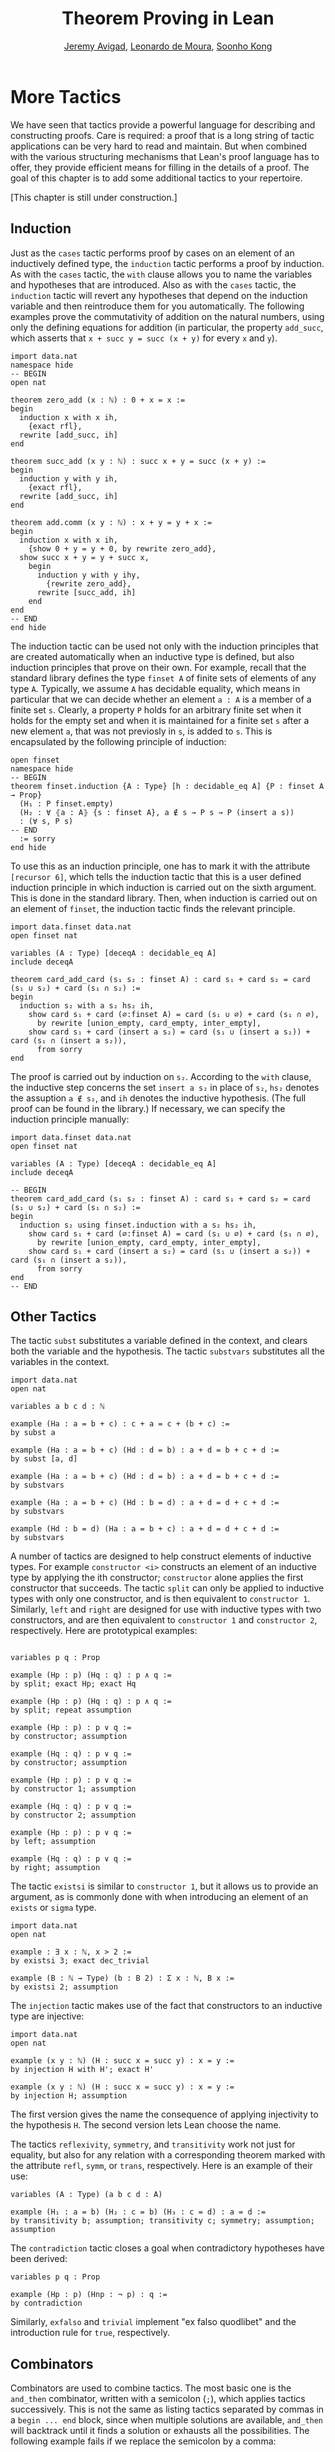 #+Title: Theorem Proving in Lean
#+Author: [[http://www.andrew.cmu.edu/user/avigad][Jeremy Avigad]], [[http://leodemoura.github.io][Leonardo de Moura]], [[http://www.cs.cmu.edu/~soonhok][Soonho Kong]]

* More Tactics
:PROPERTIES:
  :CUSTOM_ID: More_Tactics
:END:

We have seen that tactics provide a powerful language for describing
and constructing proofs. Care is required: a proof that is a long
string of tactic applications can be very hard to read and
maintain. But when combined with the various structuring mechanisms
that Lean's proof language has to offer, they provide efficient means
for filling in the details of a proof. The goal of this chapter is to
add some additional tactics to your repertoire.

[This chapter is still under construction.]

** Induction

Just as the =cases= tactic performs proof by cases on an element of an
inductively defined type, the =induction= tactic performs a proof by
induction. As with the =cases= tactic, the =with= clause allows you to
name the variables and hypotheses that are introduced. Also as with
the =cases= tactic, the =induction= tactic will revert any hypotheses
that depend on the induction variable and then reintroduce them for
you automatically. The following examples prove the commutativity of
addition on the natural numbers, using only the defining equations for
addition (in particular, the property =add_succ=, which asserts that
=x + succ y = succ (x + y)= for every =x= and =y=).
#+BEGIN_SRC lean
import data.nat
namespace hide
-- BEGIN
open nat

theorem zero_add (x : ℕ) : 0 + x = x :=
begin
  induction x with x ih,
    {exact rfl},
  rewrite [add_succ, ih]
end

theorem succ_add (x y : ℕ) : succ x + y = succ (x + y) :=
begin
  induction y with y ih,
    {exact rfl},
  rewrite [add_succ, ih]
end

theorem add.comm (x y : ℕ) : x + y = y + x :=
begin
  induction x with x ih,
    {show 0 + y = y + 0, by rewrite zero_add},
  show succ x + y = y + succ x,
    begin
      induction y with y ihy,
        {rewrite zero_add},
      rewrite [succ_add, ih]
    end
end
-- END
end hide
#+END_SRC

The induction tactic can be used not only with the induction
principles that are created automatically when an inductive type is
defined, but also induction principles that prove on their own. For
example, recall that the standard library defines the type =finset A=
of finite sets of elements of any type =A=. Typically, we assume =A=
has decidable equality, which means in particular that we can decide
whether an element =a : A= is a member of a finite set =s=. Clearly, a
property =P= holds for an arbitrary finite set when it holds for the
empty set and when it is maintained for a finite set =s= after a new
element =a=, that was not previosly in =s=, is added to =s=. This is
encapsulated by the following principle of induction:
#+BEGIN_SRC lean
open finset
namespace hide
-- BEGIN
theorem finset.induction {A : Type} [h : decidable_eq A] {P : finset A → Prop}
  (H₁ : P finset.empty)
  (H₂ : ∀ ⦃a : A⦄ {s : finset A}, a ∉ s → P s → P (insert a s))
  : (∀ s, P s)
-- END
  := sorry
end hide
#+END_SRC
To use this as an induction principle, one has to mark it with the
attribute =[recursor 6]=, which tells the induction tactic that this
is a user defined induction principle in which induction is carried
out on the sixth argument. This is done in the standard library. Then,
when induction is carried out on an element of =finset=, the induction
tactic finds the relevant principle.
#+BEGIN_SRC lean
import data.finset data.nat
open finset nat

variables (A : Type) [deceqA : decidable_eq A]
include deceqA

theorem card_add_card (s₁ s₂ : finset A) : card s₁ + card s₂ = card (s₁ ∪ s₂) + card (s₁ ∩ s₂) :=
begin
  induction s₂ with a s₂ hs₂ ih,
    show card s₁ + card (∅:finset A) = card (s₁ ∪ ∅) + card (s₁ ∩ ∅),
      by rewrite [union_empty, card_empty, inter_empty],
    show card s₁ + card (insert a s₂) = card (s₁ ∪ (insert a s₂)) + card (s₁ ∩ (insert a s₂)),
      from sorry
end
#+END_SRC
The proof is carried out by induction on =s₂=. According to the =with=
clause, the inductive step concerns the set =insert a s₂= in place of
=s₂=, =hs₂= denotes the assuption =a ∉ s₂=, and =ih= denotes the
inductive hypothesis. (The full proof can be found in the library.) If
necessary, we can specify the induction principle manually:
#+BEGIN_SRC lean
import data.finset data.nat
open finset nat

variables (A : Type) [deceqA : decidable_eq A]
include deceqA

-- BEGIN
theorem card_add_card (s₁ s₂ : finset A) : card s₁ + card s₂ = card (s₁ ∪ s₂) + card (s₁ ∩ s₂) :=
begin
  induction s₂ using finset.induction with a s₂ hs₂ ih,
    show card s₁ + card (∅:finset A) = card (s₁ ∪ ∅) + card (s₁ ∩ ∅),
      by rewrite [union_empty, card_empty, inter_empty],
    show card s₁ + card (insert a s₂) = card (s₁ ∪ (insert a s₂)) + card (s₁ ∩ (insert a s₂)),
      from sorry
end
-- END
#+END_SRC

** Other Tactics

The tactic =subst= substitutes a variable defined in the context, and
clears both the variable and the hypothesis. The tactic =substvars=
substitutes all the variables in the context.
#+BEGIN_SRC lean
import data.nat
open nat

variables a b c d : ℕ

example (Ha : a = b + c) : c + a = c + (b + c) :=
by subst a

example (Ha : a = b + c) (Hd : d = b) : a + d = b + c + d :=
by subst [a, d]

example (Ha : a = b + c) (Hd : d = b) : a + d = b + c + d :=
by substvars

example (Ha : a = b + c) (Hd : b = d) : a + d = d + c + d :=
by substvars

example (Hd : b = d) (Ha : a = b + c) : a + d = d + c + d :=
by substvars
#+END_SRC

A number of tactics are designed to help construct elements of
inductive types. For example =constructor <i>= constructs an element of an
inductive type by applying the ith constructor; =constructor= alone
applies the first constructor that succeeds. The tactic =split= can
only be applied to inductive types with only one constructor, and is
then equivalent to =constructor 1=. Similarly, =left= and =right= are
designed for use with inductive types with two constructors, and are
then equivalent to =constructor 1= and =constructor 2=,
respectively. Here are prototypical examples:
#+BEGIN_SRC lean

variables p q : Prop

example (Hp : p) (Hq : q) : p ∧ q :=
by split; exact Hp; exact Hq

example (Hp : p) (Hq : q) : p ∧ q :=
by split; repeat assumption

example (Hp : p) : p ∨ q :=
by constructor; assumption

example (Hq : q) : p ∨ q :=
by constructor; assumption

example (Hp : p) : p ∨ q :=
by constructor 1; assumption

example (Hq : q) : p ∨ q :=
by constructor 2; assumption

example (Hp : p) : p ∨ q :=
by left; assumption

example (Hq : q) : p ∨ q :=
by right; assumption
#+END_SRC
The tactic =existsi= is similar to =constructor 1=, but it
allows us to provide an argument, as is commonly done with when
introducing an element of an =exists= or =sigma= type.
#+BEGIN_SRC lean
import data.nat
open nat

example : ∃ x : ℕ, x > 2 :=
by existsi 3; exact dec_trivial

example (B : ℕ → Type) (b : B 2) : Σ x : ℕ, B x :=
by existsi 2; assumption
#+END_SRC

The =injection= tactic makes use of the fact that constructors to an
inductive type are injective:
#+BEGIN_SRC lean
import data.nat
open nat

example (x y : ℕ) (H : succ x = succ y) : x = y :=
by injection H with H'; exact H'

example (x y : ℕ) (H : succ x = succ y) : x = y :=
by injection H; assumption
#+END_SRC
The first version gives the name the consequence of applying
injectivity to the hypothesis =H=. The second version lets Lean choose
the name.

The tactics =reflexivity=, =symmetry=, and =transitivity= work not
just for equality, but also for any relation with a corresponding
theorem marked with the attribute =refl=, =symm=, or =trans=,
respectively. Here is an example of their use:
#+BEGIN_SRC lean
variables (A : Type) (a b c d : A)

example (H₁ : a = b) (H₂ : c = b) (H₃ : c = d) : a = d :=
by transitivity b; assumption; transitivity c; symmetry; assumption; assumption
#+END_SRC
The =contradiction= tactic closes a goal when contradictory hypotheses
have been derived:
#+BEGIN_SRC lean
variables p q : Prop

example (Hp : p) (Hnp : ¬ p) : q :=
by contradiction
#+END_SRC
Similarly, =exfalso= and =trivial= implement "ex falso quodlibet" and
the introduction rule for =true=, respectively.

** Combinators

Combinators are used to combine tactics. The most basic one is the
=and_then= combinator, written with a semicolon (=;=), which applies tactics
successively. This is not the same as listing tactics separated by
commas in a =begin ... end= block, since when multiple solutions are
available, =and_then= will backtrack until it finds a solution or
exhausts all the possibilities. The following example fails if we
replace the semicolon by a comma:
#+BEGIN_SRC lean
example (p q : Prop) (Hq : q) : p ∨ q :=
begin constructor; assumption end
#+END_SRC
The =constructor= tactic creates a /stream/ of outcomes, one for each
possible result. A comma forces the tactic to commit to an answer at
that point, whereas the semicolon causes Lean to systematically try
all the possibilities. Here is a more elaborate example:
#+BEGIN_SRC lean
variable p : nat → Prop
variable q : nat → Prop
variables a b c : nat

example : p c → p b → q b → p a → ∃ x, p x ∧ q x :=
by intros; apply exists.intro; split; eassumption; eassumption
#+END_SRC
The =eassumption= tactic is stronger than =assumption= in that it is
more aggressive when it comes to reducing expressions, and in that it
returns a stream of solutions rather than the first one that
matches. In this case, the first solution that matches =p ?x= is
ultimately not the right choice, and backtracking is crucial.

The =par= combinator, written with a vertical bar (=|=), tries one tactic and then the other,
using the first one that succeeds. The =repeat= tactic applies a
tactic repeatedly. Here is an example of these in use:
#+BEGIN_SRC lean
example (a b c d : Prop) : a ∧ b ∧ c ∧ d ↔ d ∧ c ∧ b ∧ a :=
begin
  apply iff.intro,
  repeat (intro H; repeat (cases H with [H', H] | apply and.intro | assumption))
end
#+END_SRC
Here is another one:
#+BEGIN_SRC lean
import data.set
open set function eq.ops

variables {X Y Z : Type}

lemma image_compose (f : Y → X) (g : X → Y) (a : set X) : (f ∘ g) ' a = f ' (g ' a) :=
set.ext (take z,
  iff.intro
    (assume Hz,
      obtain x Hx₁ Hx₂, from Hz,
      by repeat (apply mem_image | assumption | reflexivity))
    (assume Hz,
      obtain y [x Hz₁ Hz₂] Hy₂, from Hz,
      by repeat (apply mem_image | assumption | esimp [compose] | rewrite Hz₂)))
#+END_SRC

# TODO: need more and better examples, both above and below.

Finally, some tactics can be used to "debug" a tactic proof by
printing output to the screen when Lean is run from the command
line. The command =trace= produces the given output, =state= shows the
current goal, =now= fails if there are any current goals, and
=check_expr t= displays the type of the expression in the context of
the current goal.
#+BEGIN_SRC lean
open tactic

theorem tst {A B : Prop} (H1 : A) (H2 : B) : A :=
by (trace "first";  state; now  |
       trace "second"; state; fail |
       trace "third";  assumption)
#+END_SRC
Other tactics can be used to manipulate goals. For example,
=rotate_left= or =rotate_right= followed by a number rotates through
the goals. The tactic =rotate= is equivalent to =rotate_left=.
